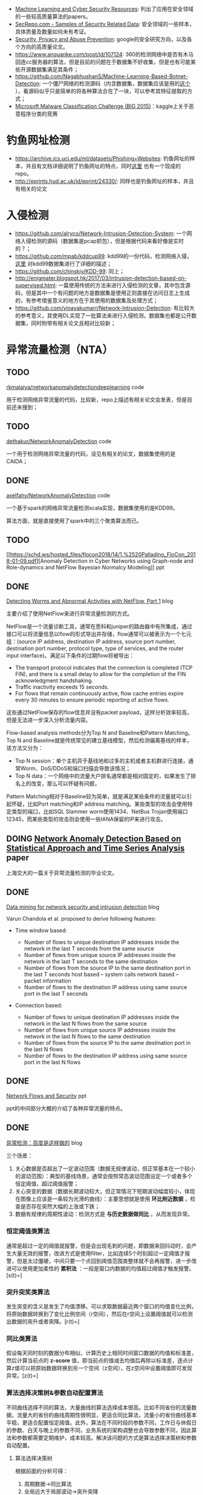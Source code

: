 -  [[https://www.kdnuggets.com/2017/01/machine-learning-cyber-security.html][Machine
   Learning and Cyber Security Resources]]:
   列出了应用在安全领域的一些较高质量算法的papers。
-  [[http://www.secrepo.com/][SecRepo.com - Samples of Security Related
   Data]]: 安全领域的一些样本，具体质量及数量如何未有考证。
-  [[https://research.google.com/pubs/SecurityPrivacyandAbusePrevention.html][Security,
   Privacy and Abuse Prevention]]:
   google的安全研究方向，以及各个方向的高质量论文。
-  [[https://www.anquanke.com/post/id/107124]]:
   360的检测网络中是否有木马回连cc服务器的算法，但是目前的问题在于数据集不好收集，但是也有可能某些开源数据集满足其条件；
-  [[https://github.com/NagabhushanS/Machine-Learning-Based-Botnet-Detection]]:
   一个僵尸网络的检测源码（内含数据集，数据集应该是用的[[https://mcfp.felk.cvut.cz/publicDatasets/CTU-Malware-Capture-Botnet-42/][这个]]
   ），看源码似乎只是简单的将各种算法合在了一块，可以参考其特征提取的方式；
-  [[https://www.kaggle.com/c/malware-classification/][Microsoft Malware
   Classification Challenge (BIG 2015)]]：kaggle上关于恶意程序分类的竞赛

* 钓鱼网址检测

-  [[https://archive.ics.uci.edu/ml/datasets/Phishing%2BWebsites][<https://archive.ics.uci.edu/ml/datasets/Phishing+Websites>]]:
   钓鱼网址的样本，并且有文档详细说明了钓鱼网址的特点，同时[[https://github.com/rishy/phishing-websites][这里]]
   也有一个现成的repo。
-  [[http://eprints.hud.ac.uk/id/eprint/24330/]]:
   同样也是钓鱼网址的样本，并且有相关的论文

* 入侵检测

-  [[https://github.com/alryco/Network-Intrusion-Detection-System]]:
   一个网络入侵检测的源码（数据集是pcap抓包），但是根据代码来看好像是实时的？；
-  [[https://github.com/mpab/kddcup99]]:
   kdd99的一份代码，检测网络入侵，[[https://blog.csdn.net/com_stu_zhang/article/details/6987632][这里]]
   对kdd99数据集进行了详细的描述；
-  [[https://github.com/chinskiy/KDD-99]]: 同上；
-  [[http://enigmater.blogspot.hk/2017/03/intrusion-detection-based-on-supervised.html]]:
   一篇使用传统的方法来进行入侵检测的文章，其中包含源码，但是其中一个有问题的地方是数据集是使用正则直接在访问日志上生成的，有参考借鉴意义的地方在于其使用的数据集及处理方式；
-  [[https://github.com/vinayakumarr/Network-Intrusion-Detection]]:
   有比较大的参考意义，其使用DL实现了一批算法来进行入侵检测，数据集也都是公开数据集，同时附带有相关论文且相对比较新；

* 异常流量检测（NTA）

** TODO
[[https://github.com/rkmalaiya/network_anomaly_detection_deep_learning][rkmalaiya/networkanomalydetectiondeeplearning]]
code

用于检测网络异常流量的代码，比较新，repo上描述有相关论文会发表，但是目前还未搜到；

** TODO
[[https://github.com/dethakur/NetworkAnomalyDetection][dethakur/NetworkAnomalyDetection]]
code

一个用于检测网络异常流量的代码，没见有相关的论文，数据集使用的是CAIDA；

** DONE
[[https://github.com/axelfahy/NetworkAnomalyDetection][axelfahy/NetworkAnomalyDetection]]
code

一个基于spark的网络异常流量检测scala实现，数据集使用的是KDD99。

算法方面，就是直接使用了spark中的三个聚类算法而已。

** TODO
[[https://schd.ws/hosted_files/flocon2018/14/1.%2520Palladino_FloCon_2018-01-09.pdf][Anomaly
Detection in Cyber Networks using Graph-node and Role-dynamics and
NetFlow Bayesian Normalcy Modeling]] ppt

** DONE
[[https://www.symantec.com/connect/articles/detecting-worms-and-abnormal-activities-netflow-part-1][Detecting
Worms and Abnormal Activities with NetFlow, Part 1]] blog

主要介绍了使用NetFlow来进行异常流量检测的方式。

NetFlow是一个流量诊断工具，通常在思科和juniper的路由器中有所集成，通过接口可以将流量信息以flow的形式导出并存储，flow通常可以被表示为一个七元组：(source
IP address, destination IP address, source port number, destination port
number, protocol type, type of services, and the router input
interface)。满足以下条件的过期flow将被导出：

-  The transport protocol indicates that the connection is completed
   (TCP FIN), and there is a small delay to allow for the completion of
   the FIN acknowledgment handshaking.
-  Traffic inactivity exceeds 15 seconds.
-  For flows that remain continuously active, flow cache entries expire
   every 30 minutes to ensure periodic reporting of active flows.

这些通过NetFlow保存的flow信息并没有packet
payload，这样分析效率较高，但是无法进一步深入分析流量内容。

Flow-based analysis methods分为Top N and Baseline和Pattern Matching。Top
N and
Baseline就是传统常见的建立基线模型，然后检测偏离基线的样本，该方法又分为：

-  Top N
   session：单个主机异于基线地和过多的主机或者主机群进行连接，通常Worm、DoS/DDoS和端口扫描会导致该情况；
-  Top N
   data：一个网络中的流量大户排名通常都是相对固定的，如果发生了排名上的改变，那么可以怀疑有问题，

Pattern
Matching相对于Baseline较为简单，就是满足某些条件的流量就可以引起怀疑，比如Port
matching和IP address
matching。某些类型的攻击会使用特定类型的端口，比如SQL Slammer
worm使用1434、NetBus
Trojan使用端口12345，而某些类型的攻击则会使用一些IANA保留的IP来进行攻击。

** DOING [[http://www.docin.com/p-1064202974.html][Network Anomaly
Detection Based on Statistical Approach and Time Series Analysis]] paper

上海交大的一篇关于异常流量检测的毕业论文。

** DONE
[[https://www.r-bloggers.com/data-mining-for-network-security-and-intrusion-detection/][Data
mining for network security and intrusion detection]] blog

Varun Chandola et al. proposed to derive following features:

-  Time window based:

   -  Number of flows to unique destination IP addresses inside the
      network in the last T seconds from the same source
   -  Number of flows from unique source IP addresses inside the network
      in the last T seconds to the same destination
   -  Number of flows from the source IP to the same destination port in
      the last T seconds host based -- system calls network based --
      packet information
   -  Number of flows to the destination IP address using same source
      port in the last T seconds

-  Connection based:

   -  Number of flows to unique destination IP addresses inside the
      network in the last N flows from the same source
   -  Number of flows from unique source IP addresses inside the network
      in the last N flows to the same destination
   -  Number of flows from the source IP to the same destination port in
      the last N flows
   -  Number of flows to the destination IP address using same source
      port in the last N flows

** DONE
[[http://www.blackhat.com/presentations/bh-europe-05/bh-eu-05-fischbach.pdf][Network
Flows and Security]] ppt

ppt的中间部分大概的介绍了各种异常流量的特点。

** DONE
[[https://blog.csdn.net/g2v13ah/article/details/78474370][异常检测：百度是这样做的]]
blog

三个场景：

1. 关心数据是否超出了一定波动范围（数据无规律波动，但正常基本在一个较小的波动范围）：典型的基线场景，通常会按照常态波动范围设定一个或者多个恒定阈值，超过阈值报警；
2. 关心突变的数据（数据长期波动较大，但正常情况下短期波动幅度较小，体现在图像上应该是一条较为光滑的曲线）：主要思想就是使用
   *环比附近数据* ，检查是否存在突然大幅的上涨或下跌；
3. 数据有规律的周期性波动：检测方式是 *与历史数据做同比*
   ，从而发现异常。

*** 恒定阈值类算法

通常是超过一定的阈值就报警，但是会出现毛刺的问题，即数据来回抖动时，会产生大量无效的报警，改进方式是使用filter，比如连续5个时刻超过一定阈值才报警，但是太过僵硬，中间只要一个点回到阈值范围类整体就不会再报警，进一步改进可以使用更加柔性的
*累积法*
：一段是窗口内数据的均值超过阈值才触发报警。[s(t)=\frac{x_t+x_{t-1}+\cdots+x_{t-w+1}}{w}]

*** 突升突奖类算法

发生突变的含义是发生了均值漂移。可以求取数据最近两个窗口的均值变化比例，将原始数据转换到了变化比例空间（r空间），然后在r空间上设置阈值就可以检测出数据的突升或者突降。[r(t)=\frac{x_t+x_{t-1}+\cdots+x_{t-w+1}}{x_{t-w}+x_{t-w-1}+\cdots+x_{t-2w+1}}]

*** 同比类算法

假设每天同时刻的数据分布相似，计算历史上相同时间窗口数据的均值和标准差，然后计算当前点的
*z-score*
值，即当前点的值减去均值后再除以标准差，逐点计算z值可以把原始数据转换到另一个空间（z空间），在z空间中设置阈值即可发现异常。[z(t)=\frac{x_t-mean(x_{t-kT-w}:x_{t-kT+w})}{std(x_{t-kT-w}:x_{t-kT+w})}]

*** 算法选择决策树&参数自动配置算法

不同曲线选择不同的算法，大量曲线的算法选择成本很高。比如不同省份的流量数据，流量大的省份的曲线周期性很明显，更适合同比算法，流量小的省份曲线基本平稳，更适合配置恒定阈值。此外，算法在不同时段的参数不同，工作日与休假日的参数、白天与晚上的参数不同，业务系统的架构调整也会导致参数不同，因此算法和参数都需要定期维护，成本较高。解决该问题的方式是算法选择决策树和参数自动配置。

1. 算法选择决策树

   根据前面的分析可得：

   1. 周期数据->同比算法
   2. 全局远大于局部波动->突升突降
   3. 全局近似等于局部波动->恒定阈值

   因此要自动选择算法，首先需要确定：1.如何判断数据的周期性，2.如何界定数据的全局与局部波动范围。

   1. 周期数据判断方法

      基于差分的数据周期特性判断方法：

      -  假设：大部分周期数据的周期都是一天
      -  判断步骤：

         -  周期内cusum-归一化
         -  周期间数据差分
         -  使用方差进行分类判断

      临近两天数据做差分，如果是周期数据，差分后可以消除掉原有数据的全局波动，然后结合方差的阈值判断可以确定数据是否由周期性。归一化是为了去除不同天数据的上下波动。

   2. 数据的全局与局部波动范围

      分离出周期性数据后，需要衡量数据的全局波动和局部波动的大小。数据方差可以直接表达全局波动范围，对数据施加小尺度的小波变化可以得到局部波动，局部波动的方差反映了局部波动的大小。

2. 参数自动配置算法

   对于恒定阈值的参数自动配置，估算罕见数据出现的概率，即可确定曲线的阈值，使用ECDF（经验累计概率分布曲线）来估计随机变量的概率分布，ECDF曲线的横轴是数据值，纵轴是概率，表达的是小于等于某数值的样本比例。其他两种算法由于最终都是转换到特定的空间使用阈值方式处理，因此参数自动配置方式也是类似。

** TODO [[http://www.doc88.com/p-7794205294246.html][时间窗口检测异常]]
paper

** DONE
[[https://zhuanlan.zhihu.com/p/33695908][用Python预测「周期性时间序列」的正确姿势]]
blog

** TODO
[[https://www.leiphone.com/news/201712/zbX22Ye5wD6CiwCJ.html][Kaggle比赛冠军经验分享：如何用
RNN 预测维基百科网络流量]] blog code

** DONE
[[http://www.vants.org/?post%3D185][异常流量分析方法------发现-定位-管控]]
blog

对常见的攻击类型及排查处理方式给了一个大概的总结，可以从中提取出一些有效的特征。

** DOING
[[https://www.cnblogs.com/alisecurity/p/6378869.html][基于机器学习的web异常检测]]
blog

观点：“正常流量总是相似的，异常流量各有各的异常”。因此使用规则判断坏的流量，而使用模型判断好的流量。

*** 基于统计学习模型

首先对数据建立特征集，然后对每个特征进行统计建模。对于测试样本，首先计算每个特征的异常程度，再通过模型对异常值进行融合打分，作为最终异常检测判断依据。

-  使用切比雪夫不等式判定参数值长度
-  使用卡方检验判定字符频率分布是否符合理论值
-  建立参数有向图，判断是否有违规顺序关系
-  使用切比雪夫不等式判定时间段内访问频率的异常
-  使用卡方检验计算访问时间间隔的异常

*** 基于文本分析的机器学习模型

url参数通常是由后台代码进行解析，因此每个参数都有一个取值范围，其允许的输入也有一定的模式。

基于HMM的状态序列建模，首先将原始数据转化为状态表示，比如数字用N表示状态，字母用a表示状态，其他字符保持不变。这一步也可以看做是原始数据的归一化(Normalization)，其结果使得原始数据的状态空间被有效压缩，正常样本间的差距也进一步减小。

紧接着，对于每个状态，统计之后一个状态的概率分布。例如，下图就是一个可能得到的结果。“^{”代表开始符号，由于白样本中都是数字开头，起始符号(状态})转移到数字(状态N)的概率是1；接下来，数字(状态N)的下一个状态，有0.8的概率还是数字(状态N)，有0.1的概率转移到下划线，有0.1的概率转移到结束符(状态$)，以此类推。

正常样本的状态序列出现概率要高于异常样本，通过合适的阈值可以进行异常识别。

** 基于单分类模型

在二分类问题中，由于我们只有大量白样本，可以考虑通过单分类模型，学习单类样本的最小边界，边界之外的则识别为异常。通常使用单类支持向量机（one-class
SVM）。

成功案例McPAD的思路是：

-  使用ngram将url向量化，使用one-hot表示；
-  由于one-hot之后的维度较高，需要特征降维，McPAD使用了聚类以达到降维的目的。每个2-gram词都有对应的样本集（包含该2-gram词的样本），因此每个2-gram词都可以通过samples的向量来表达，对2-gram词的向量进行聚类，指定的类别k即为降维后的特征维数；
-  降维后的特征向量再使用单类svm进行模型训练。

* 用户行为分析（UBA）

** DOING
[[https://www.ekransystem.com/en/blog/best-practices-building-baseline-user-behavior][Best
Practices for Building a Baseline of User Behavior in Enterprise]] blog

* sql注入

** DONE
[[http://www.freebuf.com/articles/web/176709.html][基于卷积神经网络的SQL注入检测]]
blog code

使用word2vec来建立特征。

